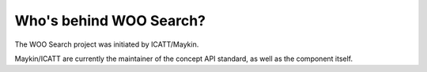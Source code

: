 Who's behind WOO Search?
========================

The WOO Search project was initiated by ICATT/Maykin.

Maykin/ICATT are currently the maintainer of the concept API standard, as well as the
component itself.
